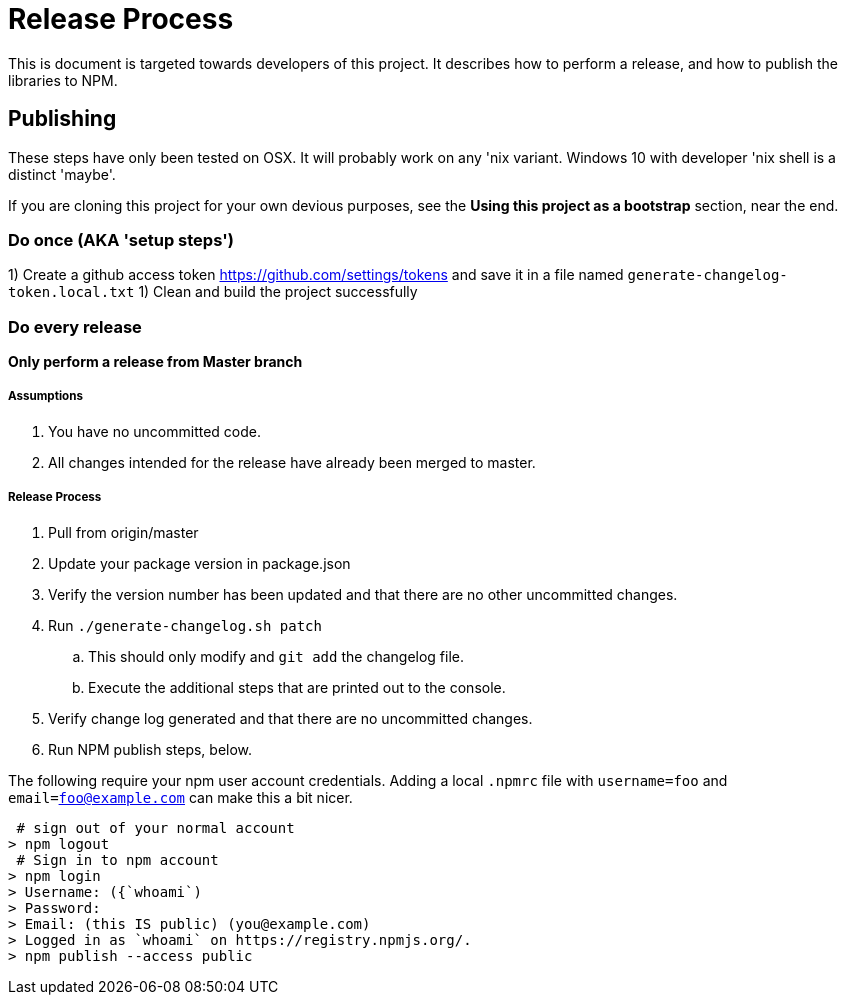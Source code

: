 = Release Process

This is document is targeted towards developers of this project. It describes how to perform a release, and how to publish the libraries to NPM.

== Publishing

These steps have only been tested on OSX. It will probably work on any 'nix variant. Windows 10 with developer 'nix shell is a distinct 'maybe'.

If you are cloning this project for your own devious purposes, see the **Using this project as a bootstrap** section, near the end.


=== Do once (AKA 'setup steps')

1) Create a github access token https://github.com/settings/tokens and save it in a file named `generate-changelog-token.local.txt`
1) Clean and build the project successfully

=== Do every release

**Only perform a release from Master branch**

===== Assumptions
1. You have no uncommitted code.
1. All changes intended for the release have already been merged to master.

===== Release Process
. Pull from origin/master
. Update your package version in package.json
. Verify the version number has been updated and that there are no other uncommitted changes.
. Run `./generate-changelog.sh patch`
.. This should only modify and `git add` the changelog file.
.. Execute the additional steps that are printed out to the console.
. Verify change log generated and that there are no uncommitted changes.
. Run NPM publish steps, below.

The following require your npm user account credentials. Adding a local `.npmrc` file with `username=foo` and `email=foo@example.com` can make this a bit nicer.

```shell
 # sign out of your normal account
> npm logout
 # Sign in to npm account
> npm login
> Username: ({`whoami`)
> Password:
> Email: (this IS public) (you@example.com)
> Logged in as `whoami` on https://registry.npmjs.org/.
> npm publish --access public
```
